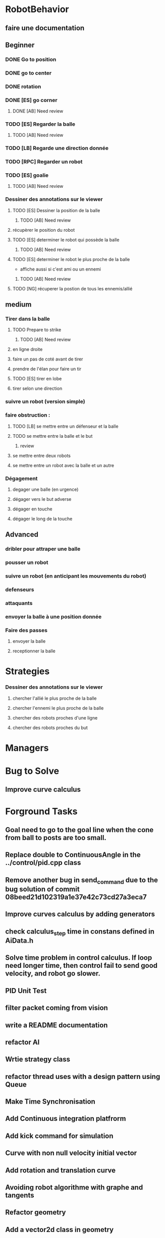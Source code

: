 * RobotBehavior
** faire une documentation
** Beginner
*** DONE Go to position
    CLOSED: [2019-02-01 ven. 18:28]
*** DONE go to center
    CLOSED: [2019-02-01 ven. 18:28]
*** DONE rotation
    CLOSED: [2019-02-01 ven. 18:28]
*** DONE [ES] go corner
    CLOSED: [2019-02-08 ven. 19:33]
**** DONE [AB] Need review
     CLOSED: [2019-02-08 ven. 19:33]
*** TODO [ES] Regarder la balle
**** TODO [AB] Need review
*** TODO [LB] Regarde une direction donnée
*** TODO [RPC] Regarder un robot
*** TODO [ES] goalie
**** TODO [AB] Need review
*** Dessiner des annotations sur le viewer
**** TODO [ES] Dessiner la position de la balle
***** TODO [AB] Need review
**** récupèrer le position du robot
**** TODO [ES] determiner le robot qui possède la balle
***** TODO [AB] Need review
**** TODO [ES] determiner le robot le plus proche de la balle
     - affiche aussi si c'est ami ou un ennemi
***** TODO [AB] Need review
**** TODO [NG] récuperer la postion de tous les ennemis/allié
** medium
*** Tirer dans la balle 
**** TODO Prepare to strike
***** TODO [AB] Need review
**** en ligne droite 
**** faire un pas de coté avant de tirer 
**** prendre de l'élan pour faire un tir
**** TODO [ES] tirer en lobe
**** tirer selon une direction
*** suivre un robot (version simple)
*** faire obstruction : 
**** TODO [LB] se mettre entre un défenseur et la balle
**** TODO se mettre entre la balle et le but
***** review
**** se mettre entre deux robots
**** se mettre entre un robot avec la balle et un autre
*** Dégagement
**** degager une balle (en urgence)
**** dégager vers le but adverse
**** dégager en touche
**** dégager le long de la touche
** Advanced
*** dribler pour attraper une balle
*** pousser un robot
*** suivre un robot (en anticipant les mouvements du robot)
*** defenseurs
*** attaquants
*** envoyer la balle à une position donnée
*** Faire des passes 
**** envoyer la balle
**** receptionner la balle
* Strategies
*** Dessiner des annotations sur le viewer
**** chercher l'allié le plus proche de la balle
**** chercher l'ennemi le plus proche de la balle
**** chercher des robots proches d'une ligne 
**** chercher des robots proches du but
* Managers
* Bug to Solve
** Improve curve calculus

* Forground Tasks
** Goal need to go to the goal line when the cone from ball to posts are too small.
** Replace double to ContinuousAngle in the ../control/pid.cpp class
** Remove another bug in send_command due to the bug solution of commit 08beed21d102319a1e37e42c73cd27a3eca7
** Improve curves calculus by adding generators
** check calculus_step time in constans defined in AiData.h
** Solve time problem in control calculus. If loop need longer time, then  control fail to send good velocity, and robot go slower.
** PID Unit Test
** filter packet coming from vision
** write a README documentation
** refactor AI
** Wrtie strategy class
** refactor thread uses with a design pattern using Queue
** Make Time Synchronisation
** Add Continuous integration platfrorm
** Add kick command for simulation
** Curve with non null velocity initial vector
** Add rotation and translation curve
** Avoiding robot algorithme with graphe and tangents
** Refactor geometry
** Add a vector2d class in geometry
** Add file configuration

* Write documentation
** Ajouter test unitaitre pour pid, avec initilaisation dt à >*
** Mettre de la documentation pour l'initialisation de dt dans pid



